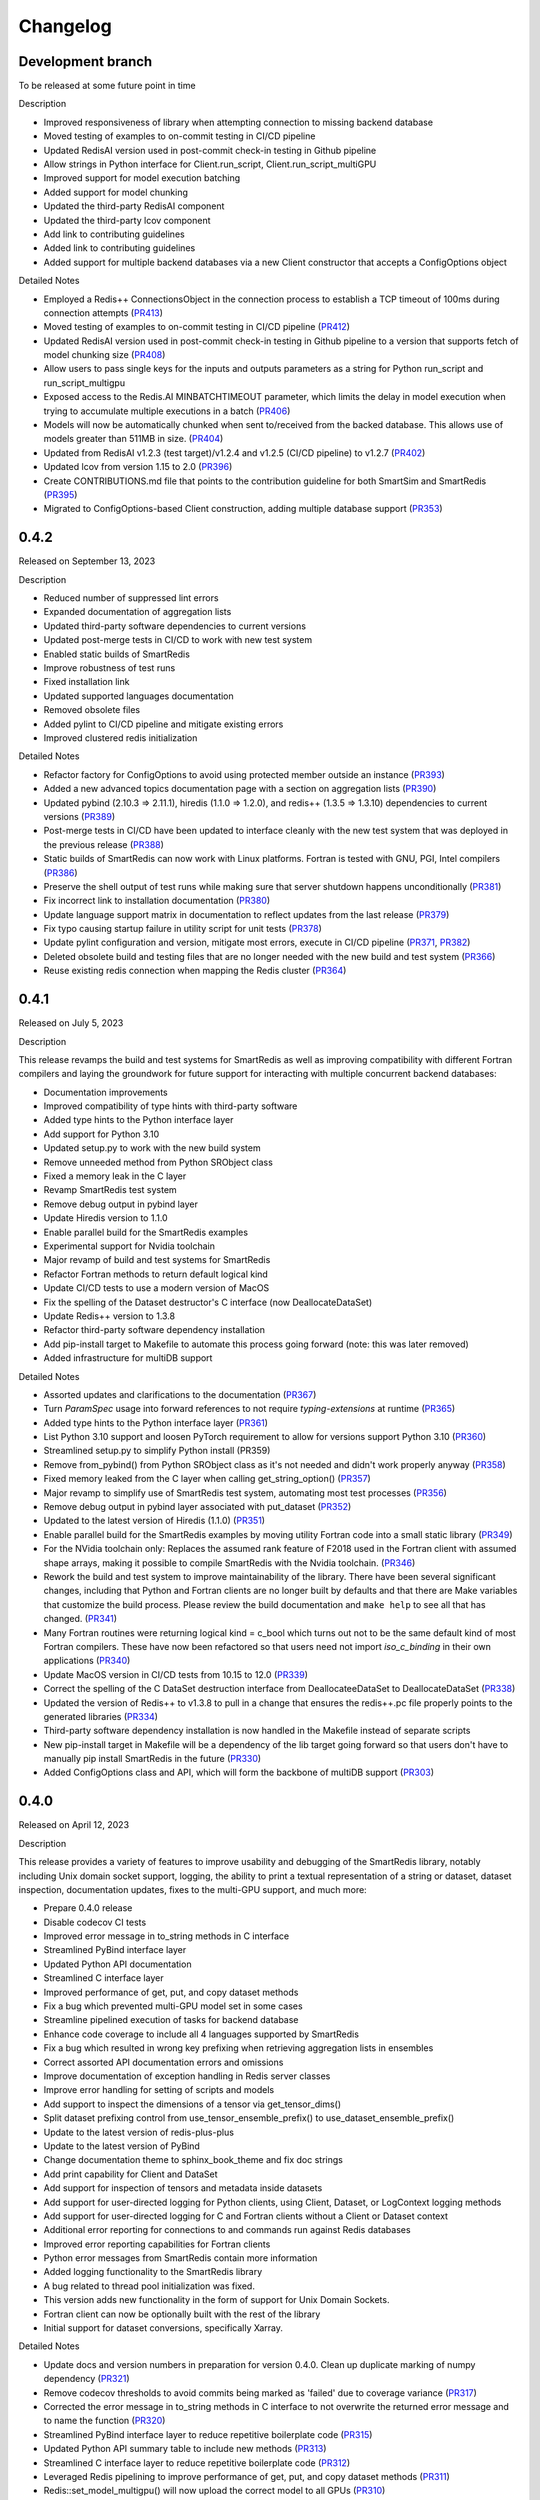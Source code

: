 Changelog
=========

Development branch
------------------

To be released at some future point in time

Description

- Improved responsiveness of library when attempting connection to missing backend database
- Moved testing of examples to on-commit testing in CI/CD pipeline
- Updated RedisAI version used in post-commit check-in testing in Github pipeline
- Allow strings in Python interface for Client.run_script, Client.run_script_multiGPU
- Improved support for model execution batching
- Added support for model chunking
- Updated the third-party RedisAI component
- Updated the third-party lcov component
- Add link to contributing guidelines
- Added link to contributing guidelines
- Added support for multiple backend databases via a new Client constructor that accepts a ConfigOptions object

Detailed Notes

- Employed a Redis++ ConnectionsObject in the connection process to establish a TCP timeout of 100ms during connection attempts (PR413_)
- Moved testing of examples to on-commit testing in CI/CD pipeline (PR412_)
- Updated RedisAI version used in post-commit check-in testing in Github pipeline to a version that supports fetch of model chunking size (PR408_)
- Allow users to pass single keys for the inputs and outputs parameters as a string for Python run_script and run_script_multigpu
- Exposed access to the Redis.AI MINBATCHTIMEOUT parameter, which limits the delay in model execution when trying to accumulate multiple executions in a batch (PR406_)
- Models will now be automatically chunked when sent to/received from the backed database. This allows use of models greater than 511MB in size. (PR404_)
- Updated from RedisAI v1.2.3 (test target)/v1.2.4 and v1.2.5 (CI/CD pipeline) to v1.2.7 (PR402_)
- Updated lcov from version 1.15 to 2.0 (PR396_)
- Create CONTRIBUTIONS.md file that points to the contribution guideline for both SmartSim and SmartRedis (PR395_)
- Migrated to ConfigOptions-based Client construction, adding multiple database support (PR353_)

.. _PR413: https://github.com/CrayLabs/SmartRedis/pull/413
.. _PR412: https://github.com/CrayLabs/SmartRedis/pull/412
.. _PR408: https://github.com/CrayLabs/SmartRedis/pull/408
.. _PR407: https://github.com/CrayLabs/SmartRedis/pull/407
.. _PR406: https://github.com/CrayLabs/SmartRedis/pull/406
.. _PR404: https://github.com/CrayLabs/SmartRedis/pull/404
.. _PR402: https://github.com/CrayLabs/SmartRedis/pull/402
.. _PR396: https://github.com/CrayLabs/SmartRedis/pull/396
.. _PR395: https://github.com/CrayLabs/SmartRedis/pull/395
.. _PR353: https://github.com/CrayLabs/SmartRedis/pull/353

0.4.2
-----

Released on September 13, 2023

Description

- Reduced number of suppressed lint errors
- Expanded documentation of aggregation lists
- Updated third-party software dependencies to current versions
- Updated post-merge tests in CI/CD to work with new test system
- Enabled static builds of SmartRedis
- Improve robustness of test runs
- Fixed installation link
- Updated supported languages documentation
- Removed obsolete files
- Added pylint to CI/CD pipeline and mitigate existing errors
- Improved clustered redis initialization

Detailed Notes

- Refactor factory for ConfigOptions to avoid using protected member outside an instance (PR393_)
- Added a new advanced topics documentation page with a section on aggregation lists (PR390_)
- Updated pybind (2.10.3 => 2.11.1), hiredis (1.1.0 => 1.2.0), and redis++ (1.3.5 => 1.3.10) dependencies to current versions (PR389_)
- Post-merge tests in CI/CD have been updated to interface cleanly with the new test system that was deployed in the previous release (PR388_)
- Static builds of SmartRedis can now work with Linux platforms. Fortran is tested with GNU, PGI, Intel compilers (PR386_)
- Preserve the shell output of test runs while making sure that server shutdown happens unconditionally (PR381_)
- Fix incorrect link to installation documentation (PR380_)
- Update language support matrix in documentation to reflect updates from the last release (PR379_)
- Fix typo causing startup failure in utility script for unit tests (PR378_)
- Update pylint configuration and version, mitigate most errors, execute in CI/CD pipeline (PR371_, PR382_)
- Deleted obsolete build and testing files that are no longer needed with the new build and test system (PR366_)
- Reuse existing redis connection when mapping the Redis cluster (PR364_)

.. _PR393: https://github.com/CrayLabs/SmartRedis/pull/393
.. _PR390: https://github.com/CrayLabs/SmartRedis/pull/390
.. _PR389: https://github.com/CrayLabs/SmartRedis/pull/389
.. _PR388: https://github.com/CrayLabs/SmartRedis/pull/388
.. _PR386: https://github.com/CrayLabs/SmartRedis/pull/386
.. _PR382: https://github.com/CrayLabs/SmartRedis/pull/382
.. _PR381: https://github.com/CrayLabs/SmartRedis/pull/381
.. _PR380: https://github.com/CrayLabs/SmartRedis/pull/380
.. _PR379: https://github.com/CrayLabs/SmartRedis/pull/379
.. _PR378: https://github.com/CrayLabs/SmartRedis/pull/378
.. _PR371: https://github.com/CrayLabs/SmartRedis/pull/371
.. _PR366: https://github.com/CrayLabs/SmartRedis/pull/366
.. _PR364: https://github.com/CrayLabs/SmartRedis/pull/364


0.4.1
-----

Released on July 5, 2023

Description

This release revamps the build and test systems for SmartRedis as well as improving
compatibility with different Fortran compilers and laying the groundwork for future
support for interacting with multiple concurrent backend databases:

- Documentation improvements
- Improved compatibility of type hints with third-party software
- Added type hints to the Python interface layer
- Add support for Python 3.10
- Updated setup.py to work with the new build system
- Remove unneeded method from Python SRObject class
- Fixed a memory leak in the C layer
- Revamp SmartRedis test system
- Remove debug output in pybind layer
- Update Hiredis version to 1.1.0
- Enable parallel build for the SmartRedis examples
- Experimental support for Nvidia toolchain
- Major revamp of build and test systems for SmartRedis
- Refactor Fortran methods to return default logical kind
- Update CI/CD tests to use a modern version of MacOS
- Fix the spelling of the Dataset destructor's C interface (now DeallocateDataSet)
- Update Redis++ version to 1.3.8
- Refactor third-party software dependency installation
- Add pip-install target to Makefile to automate this process going forward (note: this was later removed)
- Added infrastructure for multiDB support

Detailed Notes

- Assorted updates and clarifications to the documentation (PR367_)
- Turn `ParamSpec` usage into forward references to not require `typing-extensions` at runtime (PR365_)
- Added type hints to the Python interface layer (PR361_)
- List Python 3.10 support and loosen PyTorch requirement to allow for versions support Python 3.10 (PR360_)
- Streamlined setup.py to simplify Python install (PR359)
- Remove from_pybind() from Python SRObject class as it's not needed and didn't work properly anyway (PR358_)
- Fixed memory leaked from the C layer when calling get_string_option() (PR357_)
- Major revamp to simplify use of SmartRedis test system, automating most test processes (PR356_)
- Remove debug output in pybind layer associated with put_dataset (PR352_)
- Updated to the latest version of Hiredis (1.1.0) (PR351_)
- Enable parallel build for the SmartRedis examples by moving utility Fortran code into a small static library (PR349_)
- For the NVidia toolchain only: Replaces the assumed rank feature of F2018 used in the Fortran client with assumed shape arrays, making it possible to compile SmartRedis with the Nvidia toolchain. (PR346_)
- Rework the build and test system to improve maintainability of the library. There have been several significant changes, including that Python and Fortran clients are no longer built by defaults and that there are Make variables that customize the build process. Please review the build documentation and ``make help`` to see all that has changed. (PR341_)
- Many Fortran routines were returning logical kind = c_bool which turns out not to be the same default kind of most Fortran compilers. These have now been refactored so that users need not import `iso_c_binding` in their own applications (PR340_)
- Update MacOS version in CI/CD tests from 10.15 to 12.0 (PR339_)
- Correct the spelling of the C DataSet destruction interface from DeallocateeDataSet to DeallocateDataSet (PR338_)
- Updated the version of Redis++ to v1.3.8 to pull in a change that ensures the redis++.pc file properly points to the generated libraries (PR334_)
- Third-party software dependency installation is now handled in the Makefile instead of separate scripts
- New pip-install target in Makefile will be a dependency of the lib target going forward so that users don't have to manually pip install SmartRedis in the future (PR330_)
- Added ConfigOptions class and API, which will form the backbone of multiDB support (PR303_)

.. _PR367: https://github.com/CrayLabs/SmartRedis/pull/367
.. _PR365: https://github.com/CrayLabs/SmartRedis/pull/365
.. _PR361: https://github.com/CrayLabs/SmartRedis/pull/361
.. _PR360: https://github.com/CrayLabs/SmartRedis/pull/360
.. _PR359: https://github.com/CrayLabs/SmartRedis/pull/359
.. _PR358: https://github.com/CrayLabs/SmartRedis/pull/358
.. _PR357: https://github.com/CrayLabs/SmartRedis/pull/357
.. _PR356: https://github.com/CrayLabs/SmartRedis/pull/356
.. _PR352: https://github.com/CrayLabs/SmartRedis/pull/352
.. _PR351: https://github.com/CrayLabs/SmartRedis/pull/351
.. _PR349: https://github.com/CrayLabs/SmartRedis/pull/349
.. _PR346: https://github.com/CrayLabs/SmartRedis/pull/346
.. _PR341: https://github.com/CrayLabs/SmartRedis/pull/341
.. _PR340: https://github.com/CrayLabs/SmartRedis/pull/340
.. _PR339: https://github.com/CrayLabs/SmartRedis/pull/339
.. _PR338: https://github.com/CrayLabs/SmartRedis/pull/338
.. _PR334: https://github.com/CrayLabs/SmartRedis/pull/334
.. _PR331: https://github.com/CrayLabs/SmartRedis/pull/331
.. _PR330: https://github.com/CrayLabs/SmartRedis/pull/330
.. _PR303: https://github.com/CrayLabs/SmartRedis/pull/303

0.4.0
-----

Released on April 12, 2023

Description

This release provides a variety of features to improve usability and debugging
of the SmartRedis library, notably including Unix domain socket support, logging,
the ability to print a textual representation of a string or dataset, dataset
inspection, documentation updates, fixes to the multi-GPU support, and much more:

- Prepare 0.4.0 release
- Disable codecov CI tests
- Improved error message in to_string methods in C interface
- Streamlined PyBind interface layer
- Updated Python API documentation
- Streamlined C interface layer
- Improved performance of get, put, and copy dataset methods
- Fix a bug which prevented multi-GPU model set in some cases
- Streamline pipelined execution of tasks for backend database
- Enhance code coverage to include all 4 languages supported by SmartRedis
- Fix a bug which resulted in wrong key prefixing when retrieving aggregation lists in ensembles
- Correct assorted API documentation errors and omissions
- Improve documentation of exception handling in Redis server classes
- Improve error handling for setting of scripts and models
- Add support to inspect the dimensions of a tensor via get_tensor_dims()
- Split dataset prefixing control from use_tensor_ensemble_prefix() to use_dataset_ensemble_prefix()
- Update to the latest version of redis-plus-plus
- Update to the latest version of PyBind
- Change documentation theme to sphinx_book_theme and fix doc strings
- Add print capability for Client and DataSet
- Add support for inspection of tensors and metadata inside datasets
- Add support for user-directed logging for Python clients, using Client, Dataset, or LogContext logging methods
- Add support for user-directed logging for C and Fortran clients without a Client or Dataset context
- Additional error reporting for connections to and commands run against Redis databases
- Improved error reporting capabilities for Fortran clients
- Python error messages from SmartRedis contain more information
- Added logging functionality to the SmartRedis library
- A bug related to thread pool initialization was fixed.
- This version adds new functionality in the form of support for Unix Domain Sockets.
- Fortran client can now be optionally built with the rest of the library
- Initial support for dataset conversions, specifically Xarray.

Detailed Notes

- Update docs and version numbers in preparation for version 0.4.0. Clean up duplicate marking of numpy dependency (PR321_)
- Remove codecov thresholds to avoid commits being marked as 'failed' due to coverage variance (PR317_)
- Corrected the error message in to_string methods in C interface to not overwrite the returned error message and to name the function (PR320_)
- Streamlined PyBind interface layer to reduce repetitive boilerplate code (PR315_)
- Updated Python API summary table to include new methods (PR313_)
- Streamlined C interface layer to reduce repetitive boilerplate code (PR312_)
- Leveraged Redis pipelining to improve performance of get, put, and copy dataset methods (PR311_)
- Redis::set_model_multigpu() will now upload the correct model to all GPUs (PR310_)
- RedisCluster::_run_pipeline() will no longer unconditionally apply a retry wait before returning (PR309_)
- Expand code coverage to all four languages and make the CI/CD more efficent (PR308_)
- An internal flag was set incorrectly, it resulted in wrong key prefixing when accessing (retrieving or querying) lists created in ensembles (PR306_)
- Corrected a variety of Doxygen errors and omissions in the API documentation (PR305_)
- Added throw documentation for exception handling in redis.h, redisserver.h, rediscluster.h (PR301_)
- Added error handling for a rare edge condition when setting scripts and models (PR300_)
- Added support to inspect the dimensions of a tensor via new get_tensor_dims() method (PR299_)
- The use_tensor_ensemble_prefix() API method no longer controls whether datasets are prefixed. A new API method, use_dataset_ensemble_prefix() now manages this. (PR298_)
- Updated from redis-plus-plus v1.3.2 to v1.3.5 (PR296_)
- Updated from PyBind v2.6.2 to v2.10.3 (PR295_)
- Change documentation theme to sphinx_book_theme to match SmartSim documentation theme and fix Python API doc string errors (PR294_)
- Added print capability for Client and DataSet to give details diagnostic information for debugging (PR293_)
- Added support for retrieval of names and types of tensors and metadata inside datasets (PR291_)
- Added support for user-directed logging for Python clients via {Client, Dataset, LogContext}.{log_data, log_warning, log_error} methods (PR289_)
- Added support for user-directed logging without a Client or Dataset context to C and Fortran clients via _string() methods (PR288_)
- Added logging to capture transient errors that arise in the _run() and _connect() methods of the Redis and RedisCluster classes (PR287_)
- Tweak direct testing of Redis and RedisCluster classes (PR286_)
- Resolve a disparity in the construction of Python client and database classes (PR285_)
- Fortran clients can now access error text and source location (PR284_)
- Add exception location information from CPP code to Python exceptions (PR283_)
- Added client activity and manual logging for developer use (PR281_)
- Fix thread pool error (PR280_)
- Update library linking instructions and update Fortran tester build process (PR277_)
- Added `add_metadata_for_xarray` and `transform_to_xarray` methods in `DatasetConverter` class for initial support with Xarray (PR262_)
- Change Dockerfile to use Ubuntu 20.04 LTS image (PR276_)
- Implemented support for Unix Domain Sockets, including refactorization of server address code, test cases, and check-in tests. (PR252_)
- A new make target `make lib-with-fortran` now compiles the Fortran client and dataset into its own library which applications can link against (PR245_)

.. _PR321: https://github.com/CrayLabs/SmartRedis/pull/321
.. _PR317: https://github.com/CrayLabs/SmartRedis/pull/317
.. _PR320: https://github.com/CrayLabs/SmartRedis/pull/320
.. _PR315: https://github.com/CrayLabs/SmartRedis/pull/315
.. _PR313: https://github.com/CrayLabs/SmartRedis/pull/313
.. _PR312: https://github.com/CrayLabs/SmartRedis/pull/312
.. _PR311: https://github.com/CrayLabs/SmartRedis/pull/311
.. _PR310: https://github.com/CrayLabs/SmartRedis/pull/310
.. _PR309: https://github.com/CrayLabs/SmartRedis/pull/309
.. _PR308: https://github.com/CrayLabs/SmartRedis/pull/308
.. _PR306: https://github.com/CrayLabs/SmartRedis/pull/306
.. _PR305: https://github.com/CrayLabs/SmartRedis/pull/305
.. _PR301: https://github.com/CrayLabs/SmartRedis/pull/301
.. _PR300: https://github.com/CrayLabs/SmartRedis/pull/300
.. _PR299: https://github.com/CrayLabs/SmartRedis/pull/299
.. _PR298: https://github.com/CrayLabs/SmartRedis/pull/298
.. _PR296: https://github.com/CrayLabs/SmartRedis/pull/296
.. _PR295: https://github.com/CrayLabs/SmartRedis/pull/295
.. _PR294: https://github.com/CrayLabs/SmartRedis/pull/294
.. _PR293: https://github.com/CrayLabs/SmartRedis/pull/293
.. _PR291: https://github.com/CrayLabs/SmartRedis/pull/291
.. _PR289: https://github.com/CrayLabs/SmartRedis/pull/289
.. _PR288: https://github.com/CrayLabs/SmartRedis/pull/288
.. _PR287: https://github.com/CrayLabs/SmartRedis/pull/287
.. _PR286: https://github.com/CrayLabs/SmartRedis/pull/286
.. _PR285: https://github.com/CrayLabs/SmartRedis/pull/285
.. _PR284: https://github.com/CrayLabs/SmartRedis/pull/284
.. _PR283: https://github.com/CrayLabs/SmartRedis/pull/283
.. _PR281: https://github.com/CrayLabs/SmartRedis/pull/281
.. _PR280: https://github.com/CrayLabs/SmartRedis/pull/280
.. _PR277: https://github.com/CrayLabs/SmartRedis/pull/277
.. _PR262: https://github.com/CrayLabs/SmartRedis/pull/262
.. _PR276: https://github.com/CrayLabs/SmartRedis/pull/276
.. _PR252: https://github.com/CrayLabs/SmartRedis/pull/252
.. _PR245: https://github.com/CrayLabs/SmartRedis/pull/245

0.3.1
-----

Released on June 24, 2022

Description

Version 0.3.1 adds new functionality in the form of DataSet aggregation lists for pipelined retrieval of data, convenient support for multiple GPUs, and the ability to delete scripts and models from the backend database. It also introduces multithreaded execution for certain tasks that span multiple shards of a clustered database, and it incorporates a variety of internal improvements that will enhance the library going forward.

Detailed Notes

- Implemented DataSet aggregation lists in all client languages, for pipelined retrieval of data across clustered and non-clustered backend databases. (PR258_) (PR257_) (PR256_) (PR248_) New commands are:

  - append_to_list()
  - delete_list()
  - copy_list()
  - rename_list()
  - get_list_length()
  - poll_list_length()
  - poll_list_length_gte()
  - poll_list_length_lte()
  - get_datasets_from_list()
  - get_dataset_list_range()
  - use_list_ensemble_prefix()

- Implemented multithreaded execution for parallel dataset list retrieval on clustered databases. The number of threads devoted for this purpose is controlled by the new environment variable SR_THERAD_COUNT. The value defaults to 4, but may be any positive integer or special value zero, which will cause the SmartRedis runtime to allocate one thread for each available hardware context. (PR251_) (PR246_)

- Augmented support for GPUs by implementing multi-GPU convenience functions for all client languages. (PR254_) (PR250_) (PR244_) New commands are:

  - set_model_from_file_multigpu()
  - set_model_multigpu()
  - set_script_from_file_multigpu()
  - set_script_multigpu()
  - run_model_multigpu()
  - run_script_multigpu()
  - delete_model_multigpu()
  - delete_script_multigpu()

- Added API calls for all clients to delete models and scripts from the backend database. (PR240_) New commands are:

  - delete_script()
  - delete_model()

- Updated the use of backend RedisAI API calls to discontinue use of deprecated methods for model selection (AI.MODELSET) and execution (AI.MODELRUN) in favor of current methods AI.MODELSTORE and AI.MODELEXECUTE, respectively. (PR234_)

- SmartRedis will no longer call the C runtime method srand() to ensure that it does not interfere with random number generation in client code. It now uses a separate instance of the C++ random number generator. (PR233_)

- Updated the way that the Fortran enum_kind type defined in the fortran_c_interop module is defined in order to better comply with Fortran standard and not interfere with GCC 6.3.0. (PR231_)

- Corrected the spelling of the word "command" in a few error message strings. (PR221_)

- SmartRedis now requires a CMake version 3.13 or later in order to utilize the add_link_options CMake command. (PR217_)

- Updated and improved the documentation of the SmartRedis library. In particular, a new SmartRedis Integration Guide provides an introduction to using the SmartRedis library and integrating it with existing software. (PR261_) (PR260_) (PR259_) (SSPR214_)

- Added clustered Redis testing to automated GitHub check-in testing. (PR239_)

- Updated the SmartRedis internal API for building commands for the backend database. (PR223_) This change should not be visible to clients.

- The SmartRedis example code is now validated through the automated GitHub checkin process. This will help ensure that the examples do not fall out of date. (PR220_)

- Added missing copyright statements to CMakeLists.txt and the SmartRedis examples. (PR219_)

- Updated the C++ test coverage to ensure that all test files are properly executed when running "make test". (PR218_)

- Fixed an internal naming conflict between a local variable and a class member variable in the DataSet class. (PR215_)  This should not be visible to clients.

- Updated the internal documentation of methods in SmartRedis C++ classes with the override keyword to improve compliance with the latest C++ standards. (PR214_) This change should not be visible to clients.

- Renamed variables internally to more cleanly differentiate between names that are given to clients for tensors, models, scripts, datasets, etc., and the keys that are used when storing them in the backend database. (PR213_) This change should not be visible to clients.

.. _SSPR214: https://github.com/CrayLabs/SmartSim/pull/214
.. _PR261: https://github.com/CrayLabs/SmartRedis/pull/261
.. _PR260: https://github.com/CrayLabs/SmartRedis/pull/260
.. _PR259: https://github.com/CrayLabs/SmartRedis/pull/259
.. _PR258: https://github.com/CrayLabs/SmartRedis/pull/258
.. _PR257: https://github.com/CrayLabs/SmartRedis/pull/257
.. _PR256: https://github.com/CrayLabs/SmartRedis/pull/256
.. _PR254: https://github.com/CrayLabs/SmartRedis/pull/254
.. _PR251: https://github.com/CrayLabs/SmartRedis/pull/251
.. _PR250: https://github.com/CrayLabs/SmartRedis/pull/250
.. _PR248: https://github.com/CrayLabs/SmartRedis/pull/248
.. _PR246: https://github.com/CrayLabs/SmartRedis/pull/246
.. _PR244: https://github.com/CrayLabs/SmartRedis/pull/244
.. _PR240: https://github.com/CrayLabs/SmartRedis/pull/240
.. _PR239: https://github.com/CrayLabs/SmartRedis/pull/239
.. _PR234: https://github.com/CrayLabs/SmartRedis/pull/234
.. _PR233: https://github.com/CrayLabs/SmartRedis/pull/233
.. _PR231: https://github.com/CrayLabs/SmartRedis/pull/231
.. _PR223: https://github.com/CrayLabs/SmartRedis/pull/223
.. _PR221: https://github.com/CrayLabs/SmartRedis/pull/221
.. _PR220: https://github.com/CrayLabs/SmartRedis/pull/220
.. _PR219: https://github.com/CrayLabs/SmartRedis/pull/219
.. _PR218: https://github.com/CrayLabs/SmartRedis/pull/218
.. _PR217: https://github.com/CrayLabs/SmartRedis/pull/217
.. _PR215: https://github.com/CrayLabs/SmartRedis/pull/215
.. _PR214: https://github.com/CrayLabs/SmartRedis/pull/214
.. _PR213: https://github.com/CrayLabs/SmartRedis/pull/213

0.3.0
-----

Released on Febuary 11, 2022

Description

- Improve error handling across all SmartRedis clients (PR159_) (PR191_) (PR199_) (PR205_) (PR206_)

  - Includes changes to C and Fortran function prototypes that are not backwards compatible
  - Includes changes to error class names and enum type names that are not backwards compatible

- Add ``poll_dataset`` functionality to all SmartRedis clients (PR184_)

  - Due to other breaking changes made in this release, applications using methods other than ``poll_dataset`` to check for the existence of a dataset should now use ``poll_dataset``

- Add environment variables to control client connection and command timeout behavior (PR194_)
- Add AI.INFO command to retrieve statistics on scripts and models via Python and C++ clients (PR197_)
- Create a Dockerfile for SmartRedis (PR180_)
- Update ``redis-plus-plus`` version to 1.3.2 (PR162_)
- Internal client performance and API improvements (PR138_) (PR141_) (PR163_) (PR203_)
- Expose Redis ``FLUSHDB``, ``CONFIG GET``, ``CONFIG SET``, and ``SAVE`` commands to the Python client (PR139_) (PR160_)
- Extend inverse CRC16 prefixing to all hash slots (PR161_)
- Improve backend dataset representation to enable performance optimization (PR195_)
- Simplify SmartRedis build proccess (PR189_)
- Fix zero-length array transfer in Fortran ``convert_char_array_to_c`` (PR170_)
- Add continuous integration for all SmartRedis tests (PR165_) (PR173_) (PR177_)
- Update SmartRedis docstrings (PR200_) (PR207_)
- Update SmartRedis documentation and examples (PR202_) (PR208_) (PR210_)

.. _PR138: https://github.com/CrayLabs/SmartRedis/pull/138
.. _PR139: https://github.com/CrayLabs/SmartRedis/pull/139
.. _PR141: https://github.com/CrayLabs/SmartRedis/pull/141
.. _PR159: https://github.com/CrayLabs/SmartRedis/pull/159
.. _PR160: https://github.com/CrayLabs/SmartRedis/pull/160
.. _PR161: https://github.com/CrayLabs/SmartRedis/pull/161
.. _PR162: https://github.com/CrayLabs/SmartRedis/pull/162
.. _PR163: https://github.com/CrayLabs/SmartRedis/pull/163
.. _PR165: https://github.com/CrayLabs/SmartRedis/pull/165
.. _PR170: https://github.com/CrayLabs/SmartRedis/pull/170
.. _PR173: https://github.com/CrayLabs/SmartRedis/pull/173
.. _PR177: https://github.com/CrayLabs/SmartRedis/pull/177
.. _PR180: https://github.com/CrayLabs/SmartRedis/pull/180
.. _PR183: https://github.com/CrayLabs/SmartRedis/pull/183
.. _PR184: https://github.com/CrayLabs/SmartRedis/pull/184
.. _PR189: https://github.com/CrayLabs/SmartRedis/pull/189
.. _PR191: https://github.com/CrayLabs/SmartRedis/pull/191
.. _PR194: https://github.com/CrayLabs/SmartRedis/pull/194
.. _PR195: https://github.com/CrayLabs/SmartRedis/pull/195
.. _PR197: https://github.com/CrayLabs/SmartRedis/pull/197
.. _PR198: https://github.com/CrayLabs/SmartRedis/pull/198
.. _PR199: https://github.com/CrayLabs/SmartRedis/pull/199
.. _PR200: https://github.com/CrayLabs/SmartRedis/pull/200
.. _PR202: https://github.com/CrayLabs/SmartRedis/pull/202
.. _PR203: https://github.com/CrayLabs/SmartRedis/pull/203
.. _PR205: https://github.com/CrayLabs/SmartRedis/pull/205
.. _PR206: https://github.com/CrayLabs/SmartRedis/pull/206
.. _PR207: https://github.com/CrayLabs/SmartRedis/pull/207
.. _PR208: https://github.com/CrayLabs/SmartRedis/pull/208
.. _PR210: https://github.com/CrayLabs/SmartRedis/pull/210

0.2.0
-----

Released on August, 5, 2021

Description

- Improved tensor memory management in the Python client (PR70_)
- Improved metadata serialization and removed protobuf dependency (PR61_)
- Added unit testing infrastructure for the C++ client (PR96_)
- Improve command execution fault handling (PR65_) (PR97_) (PR105_)
- Bug fixes (PR52_) (PR72_) (PR76_) (PR84_)
- Added copy, rename, and delete tensor and DataSet commands in the Python client (PR66_)
- Upgrade to RedisAI 1.2.3 (PR101_)
- Fortran and C interface improvements (PR93_) (PR94_) (PR95_) (PR99_)
- Add Redis INFO command execution to the Python client (PR83_)
- Add Redis CLUSTER INFO command execution to the Python client (PR105_)

.. _PR52: https://github.com/CrayLabs/SmartRedis/pull/52
.. _PR61: https://github.com/CrayLabs/SmartRedis/pull/61
.. _PR65: https://github.com/CrayLabs/SmartRedis/pull/65
.. _PR66: https://github.com/CrayLabs/SmartRedis/pull/66
.. _PR70: https://github.com/CrayLabs/SmartRedis/pull/70
.. _PR72: https://github.com/CrayLabs/SmartRedis/pull/72
.. _PR76: https://github.com/CrayLabs/SmartRedis/pull/76
.. _PR83: https://github.com/CrayLabs/SmartRedis/pull/83
.. _PR84: https://github.com/CrayLabs/SmartRedis/pull/84
.. _PR93: https://github.com/CrayLabs/SmartRedis/pull/93
.. _PR94: https://github.com/CrayLabs/SmartRedis/pull/94
.. _PR95: https://github.com/CrayLabs/SmartRedis/pull/95
.. _PR96: https://github.com/CrayLabs/SmartRedis/pull/96
.. _PR97: https://github.com/CrayLabs/SmartRedis/pull/97
.. _PR99: https://github.com/CrayLabs/SmartRedis/pull/99
.. _PR101: https://github.com/CrayLabs/SmartRedis/pull/101
.. _PR105: https://github.com/CrayLabs/SmartRedis/pull/105

0.1.1
-----

Released on May 5, 2021

Description

- Compiled client library build and install update to remove environment variables (PR47_)
-  Pip install for Python client (PR45_)

.. _PR47: https://github.com/CrayLabs/SmartRedis/pull/47
.. _PR45: https://github.com/CrayLabs/SmartRedis/pull/45

0.1.0
-----

Released on April 1, 2021

Description

- Initial 0.1.0 release of SmartRedis

